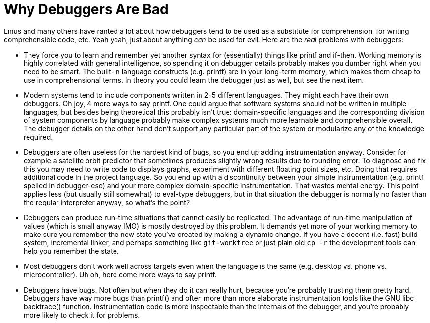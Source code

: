 
Why Debuggers Are Bad
=====================
:nofooter:  // Prevent obnoxious "last modified" thing by not having footer

Linus and many others have ranted a lot about how debuggers tend to be used as
a substitute for comprehension, for writing comprehensible code, etc.  Yeah
yeah, just about anything _can_ be used for evil.  Here are the _real_ problems
with debuggers:

* They force you to learn and remember yet another syntax for (essentially)
things like printf and if-then.  Working memory is highly correlated with
general intelligence, so spending it on debugger details probably makes you
dumber right when you need to be smart.  The built-in language constructs (e.g.
printf) are in your long-term memory, which makes them cheap to use in
comprehensional terms.  In theory you could learn the debugger just as well,
but see the next item.

* Modern systems tend to include components written in 2-5 different languages.
They might each have their own debuggers.  Oh joy, 4 more ways to say printf.
One could argue that software systems should not be written in multiple
languages, but besides being theoretical this probably isn't true:
domain-specific languages and the corresponding division of system components
by language probably make complex systems much more learnable and
comprehensible overall.  The debugger details on the other hand don't support
any particular part of the system or modularize any of the knowledge required.

* Debuggers are often useless for the hardest kind of bugs, so you end up
adding instrumentation anyway.  Consider for example a satellite orbit
predictor that sometimes produces slightly wrong results due to rounding error.
To diagnose and fix this you may need to write code to displays graphs,
experiment with different floating point sizes, etc.  Doing that requires
additional code in the project language.  So you end up with a discontinuity
between your simple instrumentation (e.g. printf spelled in debugger-ese) and
your more complex domain-specific instrumentation.  That wastes mental energy.
This point applies less (but usually still somewhat) to eval-type debuggers,
but in that situation the debugger is normally no faster than the regular
interpreter anyway, so what's the point?

* Debuggers can produce run-time situations that cannot easily be replicated.
The advantage of run-time manipulation of values (which is small anyway IMO) is
mostly destroyed by this problem.  It demands yet more of your working memory
to make sure you remember the new state you've created by making a dynamic
change.  If you have a decent (i.e. fast) build system, incremental linker, and
perhaps something like `git-worktree` or just plain old `cp -r` the development
tools can help you remember the state.

* Most debuggers don't work well across targets even when the language is the
same (e.g. desktop vs. phone vs. microcontroller).  Uh oh, here come more ways
to say printf.

* Debuggers have bugs.  Not often but when they do it can really hurt, because
you're probably trusting them pretty hard.  Debuggers have way more bugs than
printf() and often more than more elaborate instrumentation tools like the GNU
libc backtrace() function.  Instrumentation code is more inspectable than the
internals of the debugger, and you're probably more likely to check it for
problems.
